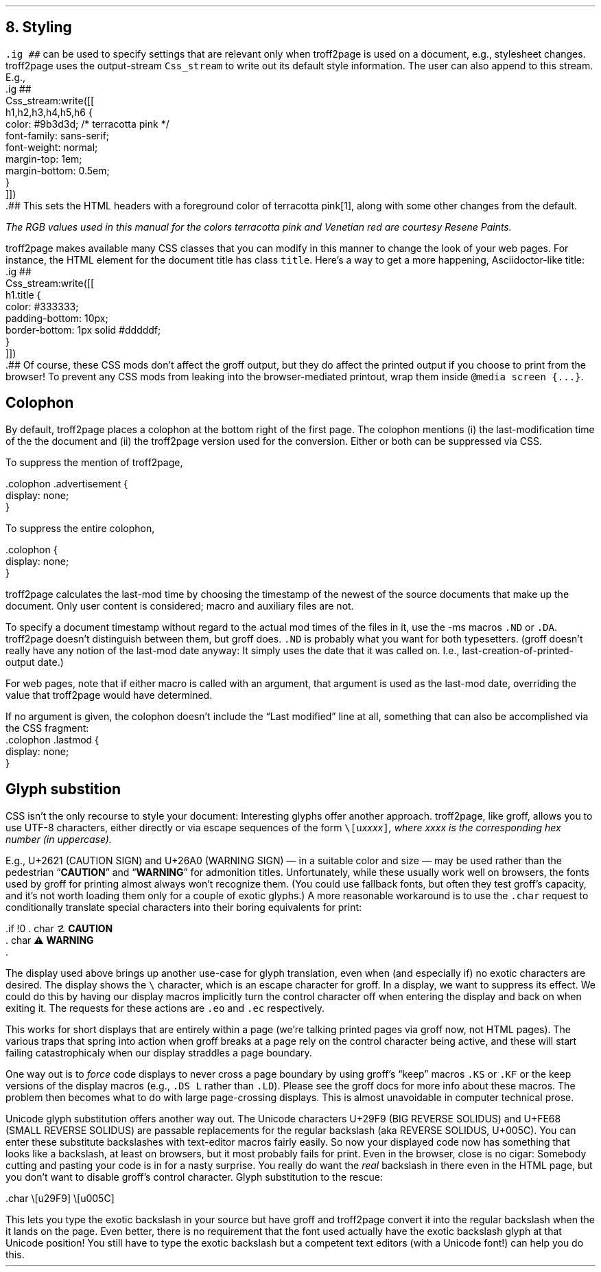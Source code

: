 .\" last modified 2020-12-08
.SH 1
8. Styling
.LP
.IX stylesheet, modifying
\fC.ig ##\fP can be used to specify settings that are relevant only
when troff2page is used on a document, e.g., stylesheet changes.
troff2page uses the output-stream \fCCss_stream\fP to
write out its default style information.  The user can also
append to this stream. E.g.,
.EX
    .ig ##
    Css_stream:write([[
        h1,h2,h3,h4,h5,h6 {
            color: #9b3d3d; /* terracotta pink */
            font-family: sans-serif;
            font-weight: normal;
            margin-top: 1em;
            margin-bottom: 0.5em;
        }
    ]])
    .##
.EE
This sets the HTML headers
with a foreground color
of \m[terracottapink]terracotta pink\m[]\**,
along with some other changes from the default.
.FS
The RGB values used in this manual for
the colors
terracotta pink
and Venetian red are courtesy \*[url \
https://www.resene.co.nz/swatches]Resene Paints\&.
.FE
.PP
.IX title@.title, CSS class
troff2page makes available many CSS classes that you can modify
in this manner to change the look of your web pages. For
instance, the HTML element for the document title has class
\fCtitle\fP. Here’s a way to get a more happening,
Asciidoctor-like title:
.EX
    .ig ##
    Css_stream:write([[
      h1.title {
          color: #333333;
          padding-bottom: 10px;
          border-bottom: 1px solid #dddddf;
      }
    ]])
    .##
.EE
Of course, these CSS mods don’t affect the groff output, but they
do affect the printed output if you choose
to print from the browser! To prevent any CSS mods
from leaking into the browser-mediated printout, wrap them inside
\fC@media screen {...}\fP.
.PP
.SH 2
Colophon
.LP
.IX colophon
.IX last-modification time
By default, troff2page places a colophon at the bottom right of the first
page. The colophon mentions (i) the last-modification
time of the
the document and (ii) the troff2page version used for the conversion.
Either or both can be suppressed via CSS.
.PP
.IX colophon@.colophon, CSS class
.IX advertisement@.advertisement, CSS class
To suppress the mention of troff2page,
.PP
.EX
    .colophon .advertisement {
      display: none;
    }
.EE
.PP
To suppress the entire colophon,
.PP
.EX
    .colophon {
      display: none;
    }
.EE
.PP
troff2page calculates the last-mod time by choosing the timestamp
of the newest of the source documents that make up the document.
Only user content is considered; macro and auxiliary files are
not.
.PP
.IX ND@.ND, macro
.IX DA@.DA, macro
To specify a document timestamp without regard to the actual mod times
of the files in it, use the -ms macros \fC.ND\fP or \fC.DA\fP.
troff2page doesn’t distinguish between them, but groff does.
\fC.ND\fP is probably what you want for both typesetters. (groff
doesn’t really have any notion of the last-mod date anyway: It
simply uses the date that it was called on.
I.e., last-creation-of-printed-output date.)
.PP
For web pages, note that if
either macro is called with an argument, that argument is used as the
last-mod date, overriding the value that troff2page would
have determined.
.PP
.IX lastmod@.lastmod, CSS class
If no argument is given, the colophon doesn’t
include the “Last modified” line at all, something that can also be
accomplished via the CSS fragment:
.EX
    .colophon .lastmod {
      display: none;
    }
.EE
.PP
.SH 2
Glyph substition
.LP
CSS isn't the only recourse to style your document: Interesting
glyphs offer another approach.  troff2page, like groff, allows
you to use UTF-8 characters, either directly or via escape
sequences of the form \fC\e[u\fIxxxx\fP]\fP, where \fIxxxx\fP is
the corresponding hex number (in uppercase).
.PP
.IX char@.char, groff request
.IX U+2621, CAUTION SIGN
.IX U+26A0, WARNING SIGN
E.g., U+2621 (CAUTION SIGN)
.if \n[.troff2page] (☡)
and
U+26A0 (WARNING SIGN)
.if \n[.troff2page] (⚠)
— in a suitable color and size — may be used rather than
the pedestrian “\fBCAUTION\fP” and “\fBWARNING\fP” for admonition titles. Unfortunately,
while these usually work well on browsers, the fonts
used by groff for printing almost always won't recognize them.
(You could use fallback fonts, but often they test groff's
capacity, and it's not worth loading them only for a couple of
exotic glyphs.) A more reasonable workaround is to use
the \fC.char\fP request to conditionally translate special characters into their
boring equivalents for print:
.PP
.EX
  .if !\n[.troff2page] \{\
  .  char \[u2621] \fBCAUTION\fP
  .  char \[u26A0] \fBWARNING\fP
  .\}
.EE
.PP
The display used above brings up another use-case for glyph
translation, even when (and especially if) no exotic characters
are desired. The display shows the \fC\e\fP character, which
is an escape character for groff. In a display, we want to
suppress its effect. We could do this by having our display
macros
implicitly turn the control character off when entering the display and back on when
exiting it. The requests for these actions are \fC.eo\fP and
\fC.ec\fP respectively.
.PP
This works for short displays that are entirely within a page
(we're talking printed pages via groff now, not HTML pages). The
various traps that spring into action when groff breaks at a page
rely on the control character being active, and these will start
failing catastrophicaly when our display straddles a page
boundary.
.PP
.IX KS@.KS, macro
.IX KF@.KF, macro
.IX DS@.DS, macro
.IX LD@.LD, macro
One way out is to
\fIforce\fP code displays to never cross a page boundary by
using groff's “keep” macros \fC.KS\fP or \fC.KF\fP or the keep
versions of the display macros (e.g., \fC.DS L\fP rather than
\fC.LD\fP). Please see the groff docs for more info about these
macros. The problem then becomes what to do with large
page-crossing displays. This is almost unavoidable in computer
technical prose.
.PP
.IX U+29F9, BIG REVERSE SOLIDUS
.IX U+FE68, SMALL REVERSE SOLIDUS
.IX U+005C, REVERSE SOLIDUS
Unicode glyph substitution offers another way out. The Unicode
characters U+29F9 (BIG REVERSE SOLIDUS) and U+FE68 (SMALL REVERSE
SOLIDUS) are passable replacements for the regular backslash (aka
REVERSE SOLIDUS, U+005C). You can enter these substitute
backslashes with text-editor macros fairly easily. So now your
displayed code now has something that looks like a backslash,
at least on
browsers, but it most probably fails for print. Even in the browser,
close is no cigar: Somebody cutting and pasting your code is in
for a nasty surprise. You really do want the \fIreal\fP backslash in
there even in the HTML page, but you don't want to disable groff's control character.
Glyph substitution to the rescue:
.PP
.EX i
  .char \e[u29F9] \e[u005C]
.EE
.PP
This lets you type the exotic backslash in your source but have
groff and troff2page convert it into the regular backslash when
the it lands on the page.
Even better, there is no requirement that the font used actually
have the exotic backslash glyph at that Unicode position! 
You still have to type the exotic backslash but a competent text
editors (with a Unicode font!) can help you do this.

